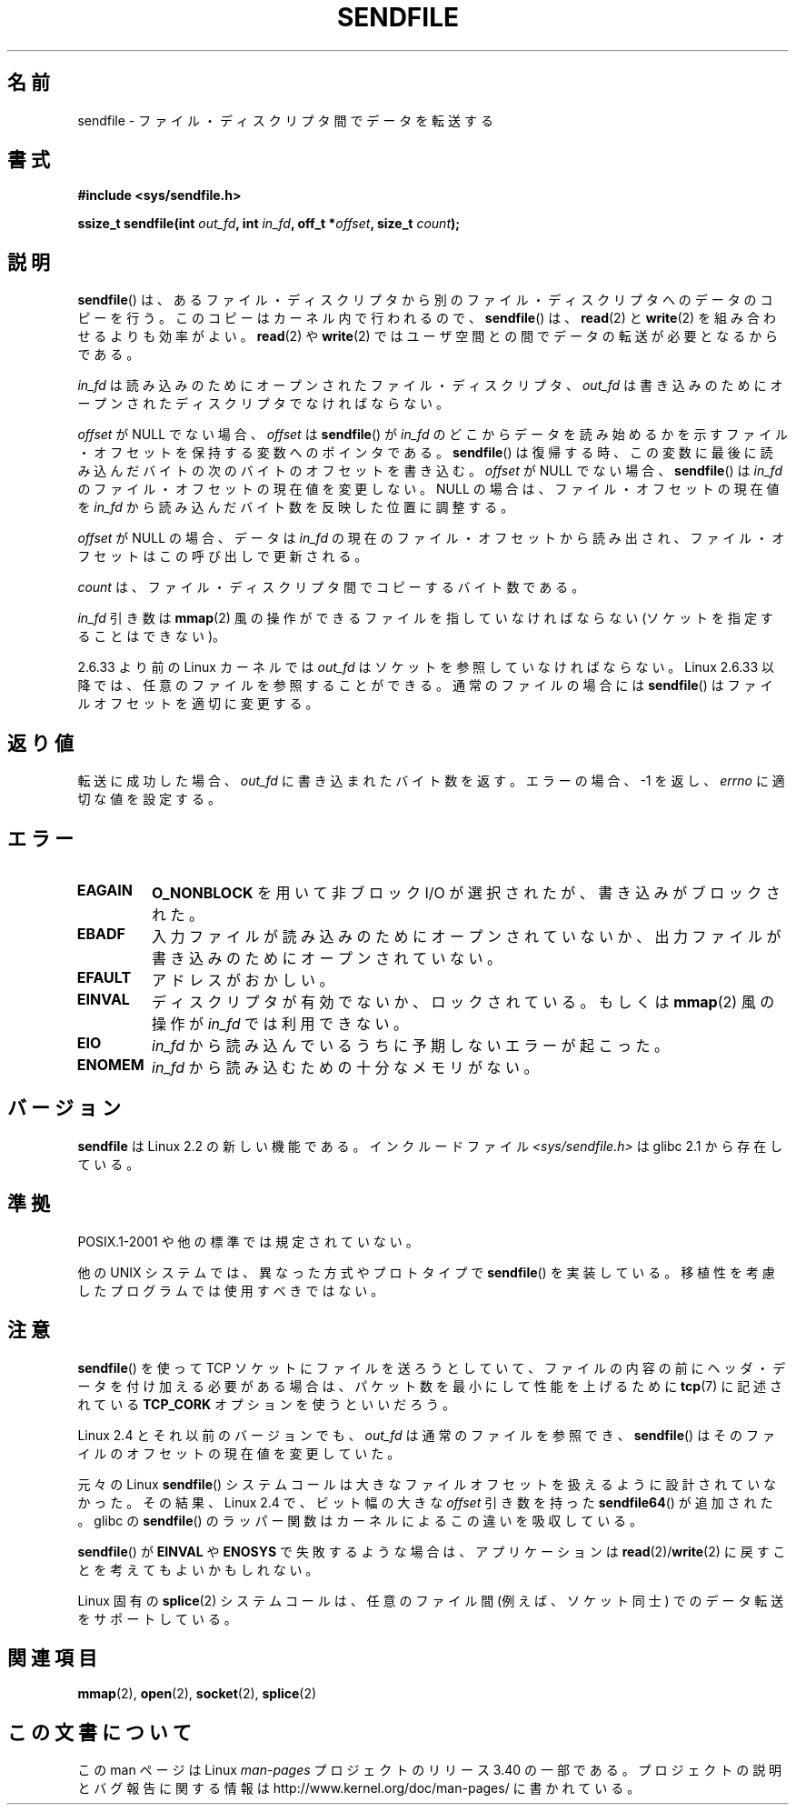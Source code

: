 .\" This man page is Copyright (C) 1998 Pawel Krawczyk.
.\" Permission is granted to distribute possibly modified copies
.\" of this page provided the header is included verbatim,
.\" and in case of nontrivial modification author and date
.\" of the modification is added to the header.
.\" $Id: sendfile.2,v 1.5 1999/05/18 11:54:11 freitag Exp $
.\" 2000-11-19 bert hubert <ahu@ds9a.nl>: in_fd cannot be socket
.\"
.\" 2004-12-17, mtk
.\"	updated description of in_fd and out_fd for 2.6
.\"	Various wording and formatting changes
.\"
.\" 2005-03-31 Martin Pool <mbp@sourcefrog.net> mmap() improvements
.\"
.\"*******************************************************************
.\"
.\" This file was generated with po4a. Translate the source file.
.\"
.\"*******************************************************************
.TH SENDFILE 2 2011\-09\-14 Linux "Linux Programmer's Manual"
.SH 名前
sendfile \- ファイル・ディスクリプタ間でデータを転送する
.SH 書式
\fB#include <sys/sendfile.h>\fP
.sp
.\" The below is too ugly. Comments about glibc versions belong
.\" in the notes, not in the header.
.\"
.\" .B #include <features.h>
.\" .br
.\" .B #if (__GLIBC__==2 && __GLIBC_MINOR__>=1) || __GLIBC__>2
.\" .br
.\" .B #include <sys/sendfile.h>
.\" .br
.\" #else
.\" .br
.\" .B #include <sys/types.h>
.\" .br
.\" .B /* No system prototype before glibc 2.1. */
.\" .br
.\" .BI "ssize_t sendfile(int" " out_fd" ", int" " in_fd" ", off_t *" \
.\"                       offset ", size_t" " count" )
.\" .br
.\" .B #endif
.\"
\fBssize_t sendfile(int\fP\fI out_fd\fP\fB, int\fP\fI in_fd\fP\fB, off_t *\fP\fIoffset\fP\fB,
size_t\fP\fI count\fP\fB);\fP
.SH 説明
\fBsendfile\fP()  は、あるファイル・ディスクリプタから別の ファイル・ディスクリプタへのデータのコピーを行う。
このコピーはカーネル内で行われるので、 \fBsendfile\fP()  は、 \fBread\fP(2)  と \fBwrite\fP(2)
を組み合わせるよりも効率がよい。 \fBread\fP(2)  や \fBwrite\fP(2)  ではユーザ空間との間でデータの転送が必要となるからである。

\fIin_fd\fP は読み込みのためにオープンされたファイル・ディスクリプタ、 \fIout_fd\fP
は書き込みのためにオープンされたディスクリプタでなければならない。

\fIoffset\fP が NULL でない場合、 \fIoffset\fP は \fBsendfile\fP()  が \fIin_fd\fP
のどこからデータを読み始めるかを示すファイル・オフセットを保持する変数への ポインタである。 \fBsendfile\fP()
は復帰する時、この変数に最後に読み込んだバイトの 次のバイトのオフセットを書き込む。 \fIoffset\fP が NULL でない場合、
\fBsendfile\fP()  は \fIin_fd\fP のファイル・オフセットの現在値を変更しない。 NULL の場合は、ファイル・オフセットの現在値を
\fIin_fd\fP から読み込んだバイト数を反映した位置に調整する。

\fIoffset\fP が NULL の場合、データは \fIin_fd\fP の現在のファイル・オフセットから読み出され、
ファイル・オフセットはこの呼び出しで更新される。

\fIcount\fP は、ファイル・ディスクリプタ間でコピーするバイト数である。

\fIin_fd\fP 引き数は \fBmmap\fP(2) 風の操作ができるファイルを指していなければならな
い (ソケットを指定することはできない)。

2.6.33 より前の Linux カーネルでは \fIout_fd\fP はソケットを参照していなければな
らない。Linux 2.6.33 以降では、任意のファイルを参照することができる。
通常のファイルの場合には \fBsendfile\fP() はファイルオフセットを適切に変更する。
.SH 返り値
転送に成功した場合、 \fIout_fd\fP に書き込まれたバイト数を返す。エラーの場合、\-1 を返し、 \fIerrno\fP に適切な値を設定する。
.SH エラー
.TP 
\fBEAGAIN\fP
\fBO_NONBLOCK\fP を用いて非ブロック I/O が選択されたが、書き込みがブロックされた。
.TP 
\fBEBADF\fP
入力ファイルが読み込みのためにオープンされていないか、 出力ファイルが書き込みのためにオープンされていない。
.TP 
\fBEFAULT\fP
アドレスがおかしい。
.TP 
\fBEINVAL\fP
ディスクリプタが有効でないか、ロックされている。もしくは \fBmmap\fP(2)  風の操作が \fIin_fd\fP では利用できない。
.TP 
\fBEIO\fP
\fIin_fd\fP から読み込んでいるうちに予期しないエラーが起こった。
.TP 
\fBENOMEM\fP
\fIin_fd\fP から読み込むための十分なメモリがない。
.SH バージョン
\fBsendfile\fP は Linux 2.2 の新しい機能である。 インクルードファイル \fI<sys/sendfile.h>\fP は
glibc 2.1 から存在している。
.SH 準拠
POSIX.1\-2001 や他の標準では規定されていない。

他の UNIX システムでは、異なった方式やプロトタイプで \fBsendfile\fP()
を実装している。移植性を考慮したプログラムでは使用すべきではない。
.SH 注意
\fBsendfile\fP()  を使って TCP ソケットにファイルを送ろうとしていて、 ファイルの内容の前にヘッダ・データを付け加える必要がある場合は、
パケット数を最小にして性能を上げるために \fBtcp\fP(7)  に記述されている \fBTCP_CORK\fP オプションを使うといいだろう。

Linux 2.4 とそれ以前のバージョンでも、 \fIout_fd\fP は通常のファイルを参照でき、
\fBsendfile\fP() はそのファイルのオフセットの現在値を変更していた。

元々の Linux \fBsendfile\fP() システムコールは大きなファイルオフセットを
扱えるように設計されていなかった。その結果、Linux 2.4 で、
ビット幅の大きな \fIoffset\fP 引き数を持った \fBsendfile64\fP() が追加された。
glibc の \fBsendfile\fP() のラッパー関数はカーネルによるこの違いを吸収している。

\fBsendfile\fP()  が \fBEINVAL\fP や \fBENOSYS\fP で失敗するような場合は、 アプリケーションは
\fBread\fP(2)/\fBwrite\fP(2)  に戻すことを考えてもよいかもしれない。

Linux 固有の \fBsplice\fP(2) システムコールは、任意のファイル間 (例えば、
ソケット同士) でのデータ転送をサポートしている。
.SH 関連項目
\fBmmap\fP(2), \fBopen\fP(2), \fBsocket\fP(2), \fBsplice\fP(2)

.SH この文書について
この man ページは Linux \fIman\-pages\fP プロジェクトのリリース 3.40 の一部
である。プロジェクトの説明とバグ報告に関する情報は
http://www.kernel.org/doc/man\-pages/ に書かれている。
